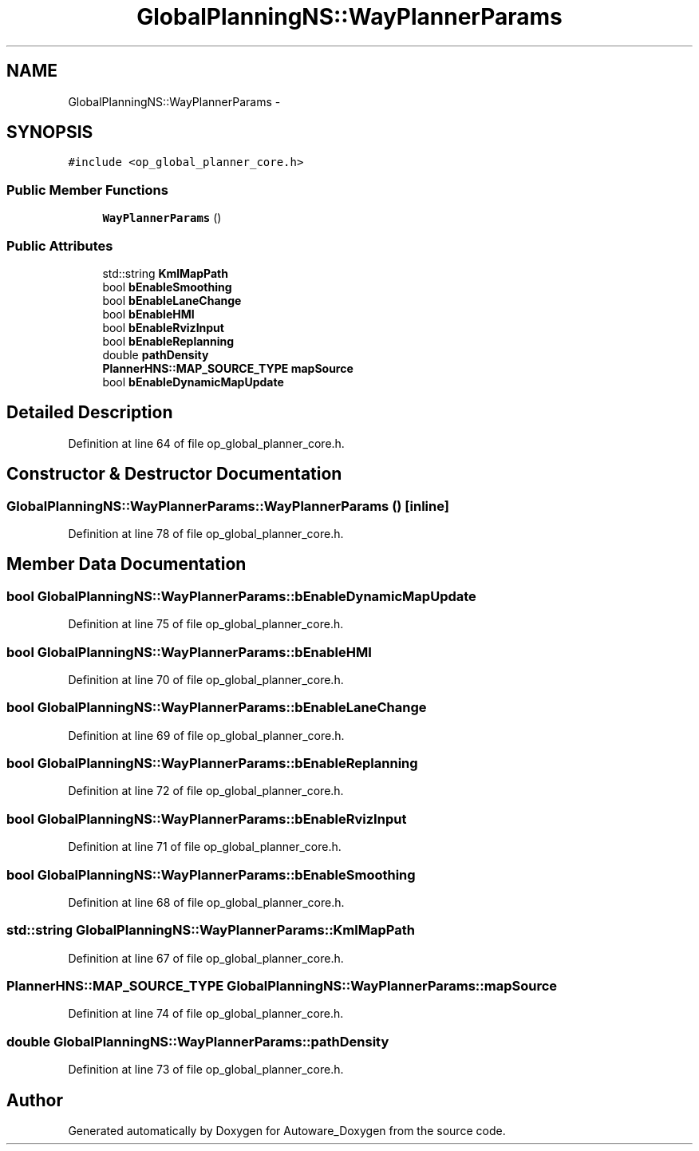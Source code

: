 .TH "GlobalPlanningNS::WayPlannerParams" 3 "Fri May 22 2020" "Autoware_Doxygen" \" -*- nroff -*-
.ad l
.nh
.SH NAME
GlobalPlanningNS::WayPlannerParams \- 
.SH SYNOPSIS
.br
.PP
.PP
\fC#include <op_global_planner_core\&.h>\fP
.SS "Public Member Functions"

.in +1c
.ti -1c
.RI "\fBWayPlannerParams\fP ()"
.br
.in -1c
.SS "Public Attributes"

.in +1c
.ti -1c
.RI "std::string \fBKmlMapPath\fP"
.br
.ti -1c
.RI "bool \fBbEnableSmoothing\fP"
.br
.ti -1c
.RI "bool \fBbEnableLaneChange\fP"
.br
.ti -1c
.RI "bool \fBbEnableHMI\fP"
.br
.ti -1c
.RI "bool \fBbEnableRvizInput\fP"
.br
.ti -1c
.RI "bool \fBbEnableReplanning\fP"
.br
.ti -1c
.RI "double \fBpathDensity\fP"
.br
.ti -1c
.RI "\fBPlannerHNS::MAP_SOURCE_TYPE\fP \fBmapSource\fP"
.br
.ti -1c
.RI "bool \fBbEnableDynamicMapUpdate\fP"
.br
.in -1c
.SH "Detailed Description"
.PP 
Definition at line 64 of file op_global_planner_core\&.h\&.
.SH "Constructor & Destructor Documentation"
.PP 
.SS "GlobalPlanningNS::WayPlannerParams::WayPlannerParams ()\fC [inline]\fP"

.PP
Definition at line 78 of file op_global_planner_core\&.h\&.
.SH "Member Data Documentation"
.PP 
.SS "bool GlobalPlanningNS::WayPlannerParams::bEnableDynamicMapUpdate"

.PP
Definition at line 75 of file op_global_planner_core\&.h\&.
.SS "bool GlobalPlanningNS::WayPlannerParams::bEnableHMI"

.PP
Definition at line 70 of file op_global_planner_core\&.h\&.
.SS "bool GlobalPlanningNS::WayPlannerParams::bEnableLaneChange"

.PP
Definition at line 69 of file op_global_planner_core\&.h\&.
.SS "bool GlobalPlanningNS::WayPlannerParams::bEnableReplanning"

.PP
Definition at line 72 of file op_global_planner_core\&.h\&.
.SS "bool GlobalPlanningNS::WayPlannerParams::bEnableRvizInput"

.PP
Definition at line 71 of file op_global_planner_core\&.h\&.
.SS "bool GlobalPlanningNS::WayPlannerParams::bEnableSmoothing"

.PP
Definition at line 68 of file op_global_planner_core\&.h\&.
.SS "std::string GlobalPlanningNS::WayPlannerParams::KmlMapPath"

.PP
Definition at line 67 of file op_global_planner_core\&.h\&.
.SS "\fBPlannerHNS::MAP_SOURCE_TYPE\fP GlobalPlanningNS::WayPlannerParams::mapSource"

.PP
Definition at line 74 of file op_global_planner_core\&.h\&.
.SS "double GlobalPlanningNS::WayPlannerParams::pathDensity"

.PP
Definition at line 73 of file op_global_planner_core\&.h\&.

.SH "Author"
.PP 
Generated automatically by Doxygen for Autoware_Doxygen from the source code\&.
